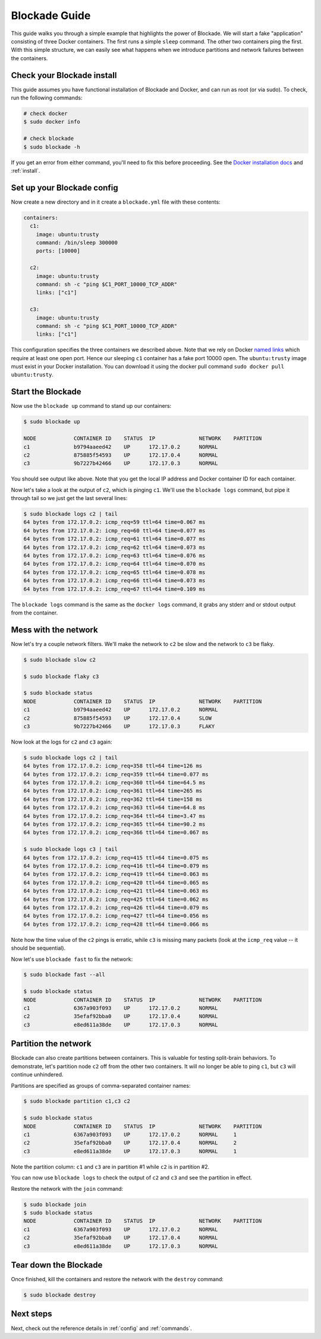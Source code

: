 .. _guide:

==============
Blockade Guide
==============

This guide walks you through a simple example that highlights the power of
Blockade. We will start a fake "application" consisting of three Docker
containers. The first runs a simple ``sleep`` command. The other two
containers ping the first. With this simple structure, we can easily see
what happens when we introduce partitions and network failures between
the containers.

Check your Blockade install
---------------------------

This guide assumes you have functional installation of Blockade and Docker,
and can run as root (or via sudo). To check, run the following commands:

.. code-block:: bash

    # check docker
    $ sudo docker info

    # check blockade
    $ sudo blockade -h

If you get an error from either command, you'll need to fix this before
proceeding. See the `Docker installation docs`_ and :ref:`install`.

Set up your Blockade config
---------------------------

Now create a new directory and in it create a ``blockade.yml`` file with
these contents:

.. code-block:: yaml

    containers:
      c1:
        image: ubuntu:trusty
        command: /bin/sleep 300000
        ports: [10000]

      c2:
        image: ubuntu:trusty
        command: sh -c "ping $C1_PORT_10000_TCP_ADDR"
        links: ["c1"]

      c3:
        image: ubuntu:trusty
        command: sh -c "ping $C1_PORT_10000_TCP_ADDR"
        links: ["c1"]


This configuration specifies the three containers we described above. Note
that we rely on Docker `named links`_ which require at least one open port.
Hence our sleeping ``c1`` container has a fake port 10000 open.
The ``ubuntu:trusty`` image must exist in your Docker installation.
You can download it using the docker pull command ``sudo docker pull ubuntu:trusty``.

Start the Blockade
------------------

Now use the ``blockade up`` command to stand up our containers:

.. code-block:: bash

    $ sudo blockade up

    NODE            CONTAINER ID    STATUS  IP              NETWORK    PARTITION
    c1              b9794aaeed42    UP      172.17.0.2      NORMAL
    c2              875885f54593    UP      172.17.0.4      NORMAL
    c3              9b7227b42466    UP      172.17.0.3      NORMAL

You should see output like above. Note that you get the local IP address
and Docker container ID for each container.

Now let's take a look at the output of ``c2``, which is pinging ``c1``. We'll use
the ``blockade logs`` command, but pipe it through tail so we just get the last
several lines:

.. code-block:: bash

    $ sudo blockade logs c2 | tail
    64 bytes from 172.17.0.2: icmp_req=59 ttl=64 time=0.067 ms
    64 bytes from 172.17.0.2: icmp_req=60 ttl=64 time=0.077 ms
    64 bytes from 172.17.0.2: icmp_req=61 ttl=64 time=0.077 ms
    64 bytes from 172.17.0.2: icmp_req=62 ttl=64 time=0.073 ms
    64 bytes from 172.17.0.2: icmp_req=63 ttl=64 time=0.076 ms
    64 bytes from 172.17.0.2: icmp_req=64 ttl=64 time=0.070 ms
    64 bytes from 172.17.0.2: icmp_req=65 ttl=64 time=0.078 ms
    64 bytes from 172.17.0.2: icmp_req=66 ttl=64 time=0.073 ms
    64 bytes from 172.17.0.2: icmp_req=67 ttl=64 time=0.109 ms

The ``blockade logs`` command is the same as the ``docker logs`` command, it
grabs any stderr and or stdout output from the container.


Mess with the network
---------------------

Now let's try a couple network filters. We'll make the network to ``c2`` be
slow and the network to ``c3`` be flaky.

.. code-block:: bash

    $ sudo blockade slow c2

    $ sudo blockade flaky c3

    $ sudo blockade status
    NODE            CONTAINER ID    STATUS  IP              NETWORK    PARTITION
    c1              b9794aaeed42    UP      172.17.0.2      NORMAL
    c2              875885f54593    UP      172.17.0.4      SLOW
    c3              9b7227b42466    UP      172.17.0.3      FLAKY


Now look at the logs for ``c2`` and ``c3`` again:

.. code-block:: bash

    $ sudo blockade logs c2 | tail
    64 bytes from 172.17.0.2: icmp_req=358 ttl=64 time=126 ms
    64 bytes from 172.17.0.2: icmp_req=359 ttl=64 time=0.077 ms
    64 bytes from 172.17.0.2: icmp_req=360 ttl=64 time=64.5 ms
    64 bytes from 172.17.0.2: icmp_req=361 ttl=64 time=265 ms
    64 bytes from 172.17.0.2: icmp_req=362 ttl=64 time=158 ms
    64 bytes from 172.17.0.2: icmp_req=363 ttl=64 time=64.8 ms
    64 bytes from 172.17.0.2: icmp_req=364 ttl=64 time=3.47 ms
    64 bytes from 172.17.0.2: icmp_req=365 ttl=64 time=90.2 ms
    64 bytes from 172.17.0.2: icmp_req=366 ttl=64 time=0.067 ms

    $ sudo blockade logs c3 | tail
    64 bytes from 172.17.0.2: icmp_req=415 ttl=64 time=0.075 ms
    64 bytes from 172.17.0.2: icmp_req=416 ttl=64 time=0.079 ms
    64 bytes from 172.17.0.2: icmp_req=419 ttl=64 time=0.063 ms
    64 bytes from 172.17.0.2: icmp_req=420 ttl=64 time=0.065 ms
    64 bytes from 172.17.0.2: icmp_req=421 ttl=64 time=0.063 ms
    64 bytes from 172.17.0.2: icmp_req=425 ttl=64 time=0.062 ms
    64 bytes from 172.17.0.2: icmp_req=426 ttl=64 time=0.079 ms
    64 bytes from 172.17.0.2: icmp_req=427 ttl=64 time=0.056 ms
    64 bytes from 172.17.0.2: icmp_req=428 ttl=64 time=0.066 ms


Note how the time value of the ``c2`` pings is erratic, while
``c3``  is missing many packets (look at the ``icmp_req`` value --
it should be sequential).

Now let's use ``blockade fast`` to fix the network:

.. code-block:: bash

    $ sudo blockade fast --all

    $ sudo blockade status
    NODE            CONTAINER ID    STATUS  IP              NETWORK    PARTITION
    c1              6367a903f093    UP      172.17.0.2      NORMAL
    c2              35efaf92bba0    UP      172.17.0.4      NORMAL
    c3              e8ed611a38de    UP      172.17.0.3      NORMAL


Partition the network
---------------------

Blockade can also create partitions between containers. This is valuable for
testing split-brain behaviors. To demonstrate, let's partition node ``c2`` off
from the other two containers. It will no longer be able to ping ``c1``, but
``c3`` will continue unhindered.

Partitions are specified as groups of comma-separated container names:

.. code-block:: bash

    $ sudo blockade partition c1,c3 c2

    $ sudo blockade status
    NODE            CONTAINER ID    STATUS  IP              NETWORK    PARTITION
    c1              6367a903f093    UP      172.17.0.2      NORMAL     1
    c2              35efaf92bba0    UP      172.17.0.4      NORMAL     2
    c3              e8ed611a38de    UP      172.17.0.3      NORMAL     1

Note the partition column: ``c1`` and ``c3`` are in partition #1 while ``c2``
is in partition #2.

You can now use ``blockade logs`` to check the output of ``c2`` and ``c3`` and
see the partition in effect.

Restore the network with the ``join`` command:

.. code-block:: bash

    $ sudo blockade join
    $ sudo blockade status
    NODE            CONTAINER ID    STATUS  IP              NETWORK    PARTITION
    c1              6367a903f093    UP      172.17.0.2      NORMAL
    c2              35efaf92bba0    UP      172.17.0.4      NORMAL
    c3              e8ed611a38de    UP      172.17.0.3      NORMAL


Tear down the Blockade
----------------------

Once finished, kill the containers and restore the network with the
``destroy`` command:

.. code-block:: bash

    $ sudo blockade destroy


Next steps
----------

Next, check out the reference details in :ref:`config` and :ref:`commands`.

.. _Docker installation docs: https://docs.docker.com/engine/installation/
.. _named links: https://docs.docker.com/engine/userguide/networking/default_network/dockerlinks/
